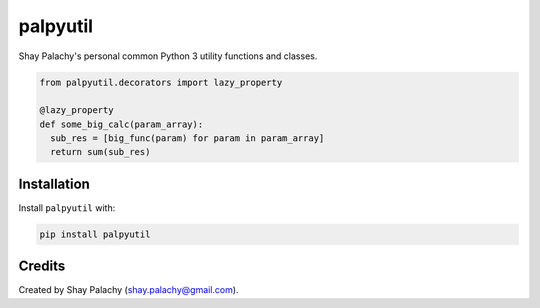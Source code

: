 palpyutil
#########

Shay Palachy's personal common Python 3 utility functions and classes.

.. code-block:: python

  from palpyutil.decorators import lazy_property

  @lazy_property
  def some_big_calc(param_array):
    sub_res = [big_func(param) for param in param_array]
    return sum(sub_res)


Installation
============

Install ``palpyutil`` with:

.. code-block:: bash

  pip install palpyutil


Credits
=======
Created by Shay Palachy  (shay.palachy@gmail.com).
